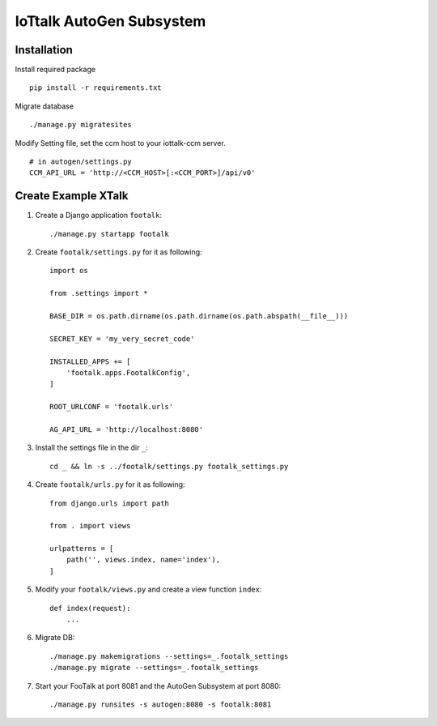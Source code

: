 IoTtalk AutoGen Subsystem
===============================================================================


Installation
----------------------------------------------------------------------

Install required package
::

    pip install -r requirements.txt

Migrate database
::

    ./manage.py migratesites

Modify Setting file, set the ccm host to your iottalk-ccm server.
::

    # in autogen/settings.py
    CCM_API_URL = 'http://<CCM_HOST>[:<CCM_PORT>]/api/v0'


Create Example XTalk
----------------------------------------------------------------------

#. Create a Django application ``footalk``::

    ./manage.py startapp footalk

#. Create ``footalk/settings.py`` for it as following::

    import os

    from .settings import *

    BASE_DIR = os.path.dirname(os.path.dirname(os.path.abspath(__file__)))

    SECRET_KEY = 'my_very_secret_code'

    INSTALLED_APPS += [
        'footalk.apps.FootalkConfig',
    ]

    ROOT_URLCONF = 'footalk.urls'

    AG_API_URL = 'http://localhost:8080'

#. Install the settings file in the dir ``_``::

    cd _ && ln -s ../footalk/settings.py footalk_settings.py

#. Create ``footalk/urls.py`` for it as following::

    from django.urls import path

    from . import views

    urlpatterns = [
        path('', views.index, name='index'),
    ]

#. Modify your ``footalk/views.py`` and create a view function ``index``::

    def index(request):
        ...

#. Migrate DB::

    ./manage.py makemigrations --settings=_.footalk_settings
    ./manage.py migrate --settings=_.footalk_settings

#. Start your FooTalk at port 8081 and the AutoGen Subsystem at port 8080::

    ./manage.py runsites -s autogen:8080 -s footalk:8081

